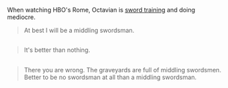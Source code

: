 :PROPERTIES:
:Author: Polycephal_Lee
:Score: 6
:DateUnix: 1474651920.0
:DateShort: 2016-Sep-23
:END:

When watching HBO's Rome, Octavian is [[https://youtu.be/guWDCXPCxGc?t=86][sword training]] and doing mediocre.

#+begin_quote
  At best I will be a middling swordsman.
#+end_quote

** 
   :PROPERTIES:
   :CUSTOM_ID: section
   :END:

#+begin_quote
  It's better than nothing.
#+end_quote

** 
   :PROPERTIES:
   :CUSTOM_ID: section-1
   :END:

#+begin_quote
  There you are wrong. The graveyards are full of middling swordsmen. Better to be no swordsman at all than a middling swordsman.
#+end_quote